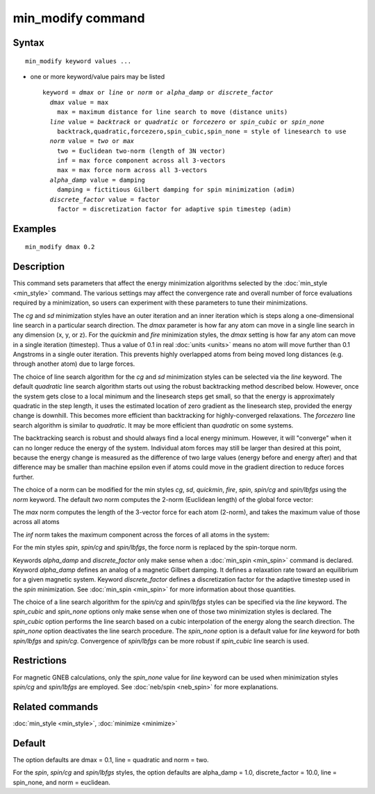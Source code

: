 .. index:: min\_modify

min\_modify command
===================

Syntax
""""""


.. parsed-literal::

   min_modify keyword values ...

* one or more keyword/value pairs may be listed
  
  .. parsed-literal::
  
     keyword = *dmax* or *line* or *norm* or *alpha_damp* or *discrete_factor*
       *dmax* value = max
         max = maximum distance for line search to move (distance units)
       *line* value = *backtrack* or *quadratic* or *forcezero* or *spin_cubic* or *spin_none*
         backtrack,quadratic,forcezero,spin_cubic,spin_none = style of linesearch to use 
       *norm* value = *two* or *max*
         two = Euclidean two-norm (length of 3N vector)
         inf = max force component across all 3-vectors
         max = max force norm across all 3-vectors
       *alpha_damp* value = damping
         damping = fictitious Gilbert damping for spin minimization (adim)
       *discrete_factor* value = factor
         factor = discretization factor for adaptive spin timestep (adim)



Examples
""""""""


.. parsed-literal::

   min_modify dmax 0.2

Description
"""""""""""

This command sets parameters that affect the energy minimization
algorithms selected by the :doc:`min_style <min_style>` command.  The
various settings may affect the convergence rate and overall number of
force evaluations required by a minimization, so users can experiment
with these parameters to tune their minimizations.

The *cg* and *sd* minimization styles have an outer iteration and an
inner iteration which is steps along a one-dimensional line search in
a particular search direction.  The *dmax* parameter is how far any
atom can move in a single line search in any dimension (x, y, or z).
For the *quickmin* and *fire* minimization styles, the *dmax* setting
is how far any atom can move in a single iteration (timestep).  Thus a
value of 0.1 in real :doc:`units <units>` means no atom will move
further than 0.1 Angstroms in a single outer iteration.  This prevents
highly overlapped atoms from being moved long distances (e.g. through
another atom) due to large forces.

The choice of line search algorithm for the *cg* and *sd* minimization
styles can be selected via the *line* keyword.
The default *quadratic* line search algorithm starts out using
the robust backtracking method described below. However, once
the system gets close to a local
minimum and the linesearch steps get small, so that the energy
is approximately quadratic in the step length, it uses the
estimated location of zero gradient as the linesearch step,
provided the energy change is downhill.
This becomes more efficient than backtracking
for highly-converged relaxations. The *forcezero*
line search algorithm is similar to *quadratic*\ .
It may be more efficient than *quadratic* on some systems.

The backtracking search is robust and should always find a local energy
minimum.  However, it will "converge" when it can no longer reduce the
energy of the system.  Individual atom forces may still be larger than
desired at this point, because the energy change is measured as the
difference of two large values (energy before and energy after) and
that difference may be smaller than machine epsilon even if atoms
could move in the gradient direction to reduce forces further.

The choice of a norm can be modified for the min styles *cg*\ , *sd*\ , 
*quickmin*\ , *fire*\ , *spin*\ , *spin/cg* and *spin/lbfgs* using 
the *norm* keyword.
The default *two* norm computes the 2-norm (Euclidean length) of the
global force vector:

.. image:: Eqs/norm_two.jpg
   :align: center

The *max* norm computes the length of the 3-vector force 
for each atom  (2-norm), and takes the maximum value of those across 
all atoms

.. image:: Eqs/norm_max.jpg
   :align: center

The *inf* norm takes the maximum component across the forces of
all atoms in the system:

.. image:: Eqs/norm_inf.jpg
   :align: center

For the min styles *spin*\ , *spin/cg* and *spin/lbfgs*\ , the force
norm is replaced by the spin-torque norm.

Keywords *alpha\_damp* and *discrete\_factor* only make sense when a
:doc:`min_spin <min_spin>` command is declared.  Keyword *alpha\_damp*
defines an analog of a magnetic Gilbert damping. It defines a relaxation
rate toward an equilibrium for a given magnetic system.  Keyword
*discrete\_factor* defines a discretization factor for the adaptive
timestep used in the *spin* minimization.  See :doc:`min_spin
<min_spin>` for more information about those quantities.

The choice of a line search algorithm for the *spin/cg* and *spin/lbfgs*
styles can be specified via the *line* keyword.  The *spin\_cubic* and
*spin\_none* options only make sense when one of those two minimization
styles is declared.  The *spin\_cubic* option performs the line search
based on a cubic interpolation of the energy along the search
direction. The *spin\_none* option deactivates the line search
procedure.  The *spin\_none* option is a default value for *line*
keyword for both *spin/lbfgs* and *spin/cg*\ . Convergence of
*spin/lbfgs* can be more robust if *spin\_cubic* line search is used.

Restrictions
""""""""""""


For magnetic GNEB calculations, only the *spin\_none* value for *line* keyword can be used
when minimization styles *spin/cg* and *spin/lbfgs* are employed.
See :doc:`neb/spin <neb_spin>` for more explanations.

Related commands
""""""""""""""""

:doc:`min_style <min_style>`, :doc:`minimize <minimize>`

Default
"""""""

The option defaults are dmax = 0.1, line = quadratic and norm = two.

For the *spin*\ , *spin/cg* and *spin/lbfgs* styles, the
option defaults are alpha\_damp = 1.0, discrete\_factor = 10.0,
line = spin\_none, and norm = euclidean.
